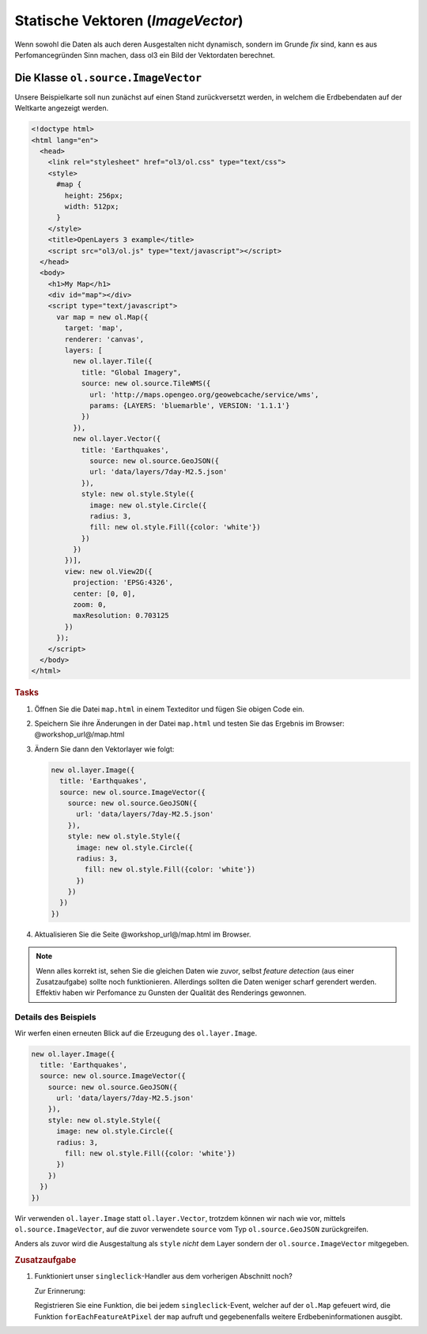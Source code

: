 .. _openlayers.layers.imagevector:

Statische Vektoren (`ImageVector`)
==================================

Wenn sowohl die Daten als auch deren Ausgestalten nicht dynamisch, sondern im
Grunde *fix* sind, kann es aus Perfomancegründen Sinn machen, dass ol3 ein Bild
der Vektordaten berechnet. 


Die Klasse ``ol.source.ImageVector``
------------------------------------

Unsere Beispielkarte soll nun zunächst auf einen Stand zurückversetzt werden, in
welchem die Erdbebendaten auf der Weltkarte angezeigt werden.

.. code-block:: html

    <!doctype html>
    <html lang="en">
      <head>
        <link rel="stylesheet" href="ol3/ol.css" type="text/css">
        <style>
          #map {
            height: 256px;
            width: 512px;
          }
        </style>
        <title>OpenLayers 3 example</title>
        <script src="ol3/ol.js" type="text/javascript"></script>
      </head>
      <body>
        <h1>My Map</h1>
        <div id="map"></div>
        <script type="text/javascript">
          var map = new ol.Map({
            target: 'map',
            renderer: 'canvas',
            layers: [
              new ol.layer.Tile({
                title: "Global Imagery",
                source: new ol.source.TileWMS({
                  url: 'http://maps.opengeo.org/geowebcache/service/wms',
                  params: {LAYERS: 'bluemarble', VERSION: '1.1.1'}
                })
              }),
              new ol.layer.Vector({
                title: 'Earthquakes',
                  source: new ol.source.GeoJSON({
                  url: 'data/layers/7day-M2.5.json'
                }),
                style: new ol.style.Style({
                  image: new ol.style.Circle({
                  radius: 3,
                  fill: new ol.style.Fill({color: 'white'})
                })
              })
            })],
            view: new ol.View2D({
              projection: 'EPSG:4326',
              center: [0, 0],
              zoom: 0,
              maxResolution: 0.703125
            })
          });
        </script>
      </body>
    </html>

.. rubric:: Tasks

#.  Öffnen Sie die Datei ``map.html`` in einem Texteditor und fügen Sie obigen
    Code ein.

#.  Speichern Sie ihre Änderungen in der Datei ``map.html`` und testen Sie das
    Ergebnis im Browser: @workshop_url@/map.html


#.  Ändern Sie dann den Vektorlayer wie folgt:

    .. code-block:: javascript

        new ol.layer.Image({
          title: 'Earthquakes',
          source: new ol.source.ImageVector({
            source: new ol.source.GeoJSON({
              url: 'data/layers/7day-M2.5.json'
            }),
            style: new ol.style.Style({
              image: new ol.style.Circle({
              radius: 3,
                fill: new ol.style.Fill({color: 'white'})
              })
            })
          })
        })

#.    Aktualisieren Sie die Seite @workshop_url@/map.html im Browser.

.. note::

    Wenn alles korrekt ist, sehen Sie die gleichen Daten wie zuvor, selbst 
    *feature detection* (aus einer Zusatzaufgabe) sollte noch funktionieren.
    Allerdings sollten die Daten weniger scharf gerendert werden. Effektiv haben
    wir Perfomance zu Gunsten der Qualität des Renderings gewonnen.


Details des Beispiels
`````````````````````

Wir werfen einen erneuten Blick auf die Erzeugung des ``ol.layer.Image``.

.. code-block:: javascript

    new ol.layer.Image({
      title: 'Earthquakes',
      source: new ol.source.ImageVector({
        source: new ol.source.GeoJSON({
          url: 'data/layers/7day-M2.5.json'
        }),
        style: new ol.style.Style({
          image: new ol.style.Circle({
          radius: 3,
            fill: new ol.style.Fill({color: 'white'})
          })
        })
      })
    })


Wir verwenden ``ol.layer.Image`` statt ``ol.layer.Vector``, trotzdem können wir
nach wie vor, mittels ``ol.source.ImageVector``, auf die zuvor verwendete
``source`` vom Typ ``ol.source.GeoJSON`` zurückgreifen.

Anders als zuvor wird die Ausgestaltung als ``style`` *nicht* dem Layer sondern
der ``ol.source.ImageVector`` mitgegeben.


.. rubric:: Zusatzaufgabe

#.  Funktioniert unser ``singleclick``-Handler aus dem vorherigen Abschnitt
    noch?
    
    Zur Erinnerung:
    
    Registrieren Sie eine Funktion, die bei jedem ``singleclick``-Event, welcher
    auf der ``ol.Map`` gefeuert wird, die Funktion ``forEachFeatureAtPixel`` der
    ``map`` aufruft und gegebenenfalls weitere Erdbebeninformationen ausgibt.


.. only:: instructor

    .. code-block:: javascript

        map.on('singleclick', function(evt) {
          document.getElementById('info').innerHTML = '';
          var pixel = evt.pixel;
          var feature = map.forEachFeatureAtPixel(pixel, function(feature, layer) {
            return feature;
          });
          if (feature) {
            document.getElementById('info').innerHTML += 'Title: ' + feature.get('title') + '<br/>';
          }
        });

